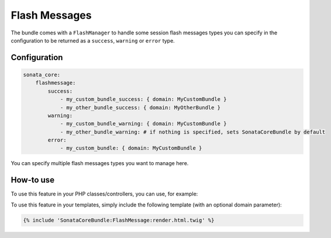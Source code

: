 Flash Messages
==============

The bundle comes with a ``FlashManager`` to handle some session flash messages types you can specify in the configuration
to be returned as a ``success``, ``warning`` or ``error`` type.

Configuration
^^^^^^^^^^^^^

.. code-block:: yaml

    sonata_core:
        flashmessage:
            success:
                - my_custom_bundle_success: { domain: MyCustomBundle }
                - my_other_bundle_success: { domain: MyOtherBundle }
            warning:
                - my_custom_bundle_warning: { domain: MyCustomBundle }
                - my_other_bundle_warning: # if nothing is specified, sets SonataCoreBundle by default
            error:
                - my_custom_bundle: { domain: MyCustomBundle }

You can specify multiple flash messages types you want to manage here.

How-to use
^^^^^^^^^^

To use this feature in your PHP classes/controllers, you can use, for example:

.. code-block: php

    <?php

    $this->get('sonata.core.flashmessage.manager')
    $messages = $flashManager->get('success');

To use this feature in your templates, simply include the following template (with an optional domain parameter):

.. code-block:: twig

    {% include 'SonataCoreBundle:FlashMessage:render.html.twig' %}